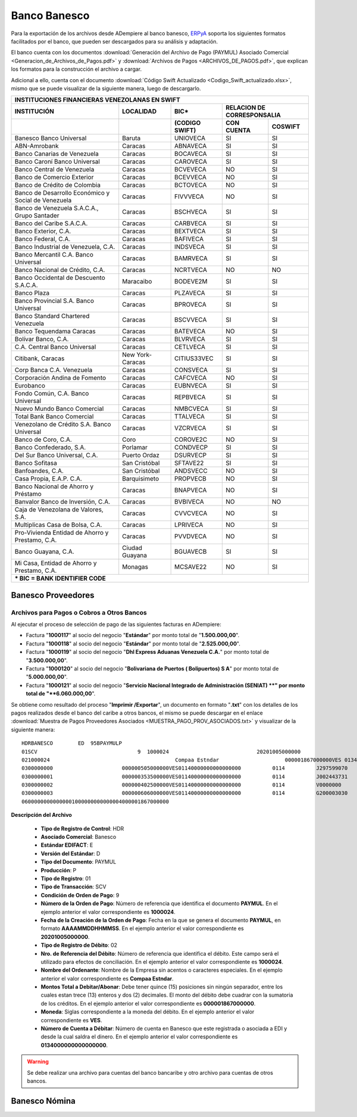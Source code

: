 .. _ERPyA: http://erpya.com

.. _documento/banco-banesco:

**Banco Banesco**
=================

Para la exportación de los archivos desde ADempiere al banco banesco, `ERPyA`_ soporta los siguientes formatos facilitados por el banco, que pueden ser descargados para su análisis y adaptación.

El banco cuenta con los documentos :download:`Generación del Archivo de Pago (PAYMUL) Asociado Comercial <Generacion_de_Archivos_de_Pagos.pdf>` y :download:`Archivos de Pagos <ARCHIVOS_DE_PAGOS.pdf>`, que explican los formatos para la construcción el archivo a cargar.

Adicional a ello, cuenta con el documento :download:`Código Swift Actualizado <Codigo_Swift_actualizado.xlsx>`, mismo que se puede visualizar de la siguiente manera, luego de descargarlo.

+-----------------------------------------------------------------------------------------------------------------------------------+
|                                        **INSTITUCIONES FINANCIERAS VENEZOLANAS EN SWIFT**                                         |
+=======================================================+==================+===================+====================================+
| **INSTITUCIÓN**                                       | **LOCALIDAD**    |     **BIC***      |    **RELACION DE CORRESPONSALIA**  |
+-------------------------------------------------------+------------------+-------------------+---------------+--------------------+
|                                                       |                  | **(CODIGO SWIFT)**| **CON CUENTA**| **COSWIFT**        |
+-------------------------------------------------------+------------------+-------------------+---------------+--------------------+
|Banesco Banco Universal                                |Baruta            | UNIOVECA          |SI             |SI                  |
+-------------------------------------------------------+------------------+-------------------+---------------+--------------------+
|ABN-Amrobank                                           |Caracas           | ABNAVECA          |SI             |SI                  |
+-------------------------------------------------------+------------------+-------------------+---------------+--------------------+
|Banco Canarias de Venezuela                            |Caracas           | BOCAVECA          |SI             |SI                  |
+-------------------------------------------------------+------------------+-------------------+---------------+--------------------+
|Banco Caroní Banco Universal                           |Caracas           | CAROVECA          |SI             |SI                  |
+-------------------------------------------------------+------------------+-------------------+---------------+--------------------+
|Banco Central de Venezuela                             |Caracas           | BCVEVECA          |NO             |SI                  |
+-------------------------------------------------------+------------------+-------------------+---------------+--------------------+
|Banco de Comercio Exterior                             |Caracas           | BCEVVECA          |NO             |SI                  |
+-------------------------------------------------------+------------------+-------------------+---------------+--------------------+
|Banco de Crédito de Colombia                           |Caracas           | BCTOVECA          |NO             |SI                  |
+-------------------------------------------------------+------------------+-------------------+---------------+--------------------+
|Banco de Desarrollo Económico y Social de Venezuela    |Caracas           | FIVVVECA          |NO             |SI                  |
+-------------------------------------------------------+------------------+-------------------+---------------+--------------------+
|Banco de Venezuela S.A.C.A., Grupo Santader            |Caracas           | BSCHVECA          |SI             |SI                  |
+-------------------------------------------------------+------------------+-------------------+---------------+--------------------+
|Banco del Caribe S.A.C.A.                              |Caracas           | CARBVECA          |SI             |SI                  |
+-------------------------------------------------------+------------------+-------------------+---------------+--------------------+
|Banco Exterior, C.A.                                   |Caracas           | BEXTVECA          |SI             |SI                  |
+-------------------------------------------------------+------------------+-------------------+---------------+--------------------+
|Banco Federal, C.A.                                    |Caracas           | BAFIVECA          |SI             |SI                  |
+-------------------------------------------------------+------------------+-------------------+---------------+--------------------+
|Banco Industrial de Venezuela, C.A.                    |Caracas           | INDSVECA          |SI             |SI                  |
+-------------------------------------------------------+------------------+-------------------+---------------+--------------------+
|Banco Mercantil C.A. Banco Universal                   |Caracas           | BAMRVECA          |SI             |SI                  |
+-------------------------------------------------------+------------------+-------------------+---------------+--------------------+
|Banco Nacional de Crédito, C.A.                        |Caracas           | NCRTVECA          |NO             |NO                  |
+-------------------------------------------------------+------------------+-------------------+---------------+--------------------+
|Banco Occidental de Descuento S.A.C.A.                 |Maracaibo         | BODEVE2M          |SI             |SI                  |
+-------------------------------------------------------+------------------+-------------------+---------------+--------------------+
|Banco Plaza                                            |Caracas           | PLZAVECA          |SI             |SI                  |
+-------------------------------------------------------+------------------+-------------------+---------------+--------------------+
|Banco Provincial S.A. Banco Universal                  |Caracas           | BPROVECA          |SI             |SI                  |
+-------------------------------------------------------+------------------+-------------------+---------------+--------------------+
|Banco Standard Chartered Venezuela                     |Caracas           | BSCVVECA          |SI             |SI                  |
+-------------------------------------------------------+------------------+-------------------+---------------+--------------------+
|Banco Tequendama Caracas                               |Caracas           | BATEVECA          |NO             |SI                  |
+-------------------------------------------------------+------------------+-------------------+---------------+--------------------+
|Bolívar Banco, C.A.                                    |Caracas           | BLVRVECA          |SI             |SI                  |
+-------------------------------------------------------+------------------+-------------------+---------------+--------------------+
|C.A. Central Banco Universal                           |Caracas           |CETLVECA           |SI             |SI                  |
+-------------------------------------------------------+------------------+-------------------+---------------+--------------------+
|Citibank, Caracas                                      |New York-Caracas  |CITIUS33VEC        |SI             |SI                  |
+-------------------------------------------------------+------------------+-------------------+---------------+--------------------+
|Corp Banca C.A. Venezuela                              |Caracas           |CONSVECA           |SI             |SI                  |
+-------------------------------------------------------+------------------+-------------------+---------------+--------------------+
|Corporación Andina de Fomento                          |Caracas           |CAFCVECA           |NO             |SI                  |
+-------------------------------------------------------+------------------+-------------------+---------------+--------------------+
|Eurobanco                                              |Caracas           |EUBNVECA           |SI             |SI                  |
+-------------------------------------------------------+------------------+-------------------+---------------+--------------------+
|Fondo Común, C.A. Banco Universal                      |Caracas           |REPBVECA           |SI             |SI                  |
+-------------------------------------------------------+------------------+-------------------+---------------+--------------------+
|Nuevo Mundo Banco Comercial                            |Caracas           |NMBCVECA           |SI             |SI                  |
+-------------------------------------------------------+------------------+-------------------+---------------+--------------------+
|Total Bank Banco Comercial                             |Caracas           |TTALVECA           |SI             |SI                  |
+-------------------------------------------------------+------------------+-------------------+---------------+--------------------+
|Venezolano de Crédito S.A. Banco Universal             |Caracas           |VZCRVECA           |SI             |SI                  |
+-------------------------------------------------------+------------------+-------------------+---------------+--------------------+
|Banco de Coro, C.A.                                    |Coro              |COROVE2C           |NO             |SI                  |
+-------------------------------------------------------+------------------+-------------------+---------------+--------------------+
|Banco Confederado, S.A.                                |Porlamar          |CONDVECP           |SI             |SI                  |
+-------------------------------------------------------+------------------+-------------------+---------------+--------------------+
|Del Sur Banco Universal, C.A.                          |Puerto Ordaz      |DSURVECP           |SI             |SI                  |
+-------------------------------------------------------+------------------+-------------------+---------------+--------------------+
|Banco Sofitasa                                         |San Cristóbal     |SFTAVE22           |SI             |SI                  |
+-------------------------------------------------------+------------------+-------------------+---------------+--------------------+
|Banfoandes, C.A.                                       |San Cristóbal     |ANDSVECC           |NO             |SI                  |
+-------------------------------------------------------+------------------+-------------------+---------------+--------------------+
|Casa Propia, E.A.P. C.A.                               |Barquisimeto      |PROPVECB           |NO             |SI                  |
+-------------------------------------------------------+------------------+-------------------+---------------+--------------------+
|Banco Nacional de Ahorro y Préstamo                    |Caracas           |BNAPVECA           |NO             |SI                  |
+-------------------------------------------------------+------------------+-------------------+---------------+--------------------+
|Banvalor Banco de Inversión, C.A.                      |Caracas           |BVBIVECA           |NO             |NO                  |
+-------------------------------------------------------+------------------+-------------------+---------------+--------------------+
|Caja de Venezolana de Valores, S.A.                    |Caracas           |CVVCVECA           |NO             |SI                  |
+-------------------------------------------------------+------------------+-------------------+---------------+--------------------+
|Multiplicas Casa de Bolsa, C.A.                        |Caracas           |LPRIVECA           |NO             |SI                  |
+-------------------------------------------------------+------------------+-------------------+---------------+--------------------+
|Pro-Vivienda Entidad de Ahorro y Prestamo, C.A.        |Caracas           |PVVDVECA           |NO             |SI                  |
+-------------------------------------------------------+------------------+-------------------+---------------+--------------------+
|Banco Guayana, C.A.                                    |Ciudad Guayana    |BGUAVECB           |SI             |SI                  |
+-------------------------------------------------------+------------------+-------------------+---------------+--------------------+
|Mi Casa, Entidad de Ahorro y Prestamo, C.A.            |Monagas           |MCSAVE22           |NO             |SI                  |
+-------------------------------------------------------+------------------+-------------------+---------------+--------------------+
|*** BIC = BANK IDENTIFIER CODE**                                                                                                   |
+-------------------------------------------------------+------------------+-------------------+---------------+--------------------+

**Banesco Proveedores**
-----------------------

**Archivos para Pagos o Cobros a Otros Bancos**
***********************************************

Al ejecutar el proceso de selección de pago de las siguientes facturas en ADempiere: 

- Factura "**1000117**" al socio del negocio "**Estándar**" por monto total de "**1.500.000,00**".
- Factura "**1000118**" al socio del negocio "**Estándar**" por monto total de "**2.525.000,00**". 
- Factura "**1000119**" al socio del negocio "**Dhl Express Aduanas Venezuela C.A.**" por monto total de "**3.500.000,00**". 
- Factura "**1000120**" al socio del negocio "**Bolivariana de Puertos  ( Bolipuertos)  S A**" por monto total de "**5.000.000,00**". 
- Factura "**1000121**" al socio del negocio "**Servicio Nacional Integrado de Administración (SENIAT) **" por monto total de "**6.060.000,00**". 

Se obtiene como resultado del proceso "**Imprimir /Exportar**", un documento en formato "**.txt**" con los detalles de los pagos realizados desde el banco del caribe a otros bancos, el mismo se puede descargar en el enlace :download:`Muestra de Pagos Proveedores Asociados <MUESTRA_PAGO_PROV_ASOCIADOS.txt>` y visualizar de la siguiente manera:

::

    HDRBANESCO        ED  95BPAYMULP
    01SCV                                9  1000024                            20201005000000
    021000024                                        Compaa Estndar                     000001867000000VES 0134000000000000000               BANESCO    20201005
    0300000000                      000000505000000VES01140000000000000000          0114          J297599070       Bolivariana de Puertos  ( Bolipuertos)  S A                                                                                                                                                                                                                                    425
    0300000001                      000000353500000VES01140000000000000000          0114          J002443731       Dhl Express Aduanas Venezuela CA                                                                                                                                                                                                                                               425
    0300000002                      000000402500000VES01140000000000000000          0114          V0000000         Estndar                                                               estandar@ejmplo.com                                                                                                                                                                                      425
    0300000003                      000000606000000VES01140000000000000000          0114          G200003030       Servicio Nacional Integrado de Administracin (SENIAT)                                                                                                                                                                                                                          425
    06000000000000001000000000000004000001867000000

**Descripción del Archivo**

    - **Tipo de Registro de Control**: HDR 
    - **Asociado Comercial**: Banesco
    - **Estándar EDIFACT**: E
    - **Versión del Estándar**: D
    - **Tipo del Documento**: PAYMUL
    - **Producción**: P
    - **Tipo de Registro**: 01
    - **Tipo de Transacción**: SCV
    - **Condición de Orden de Pago**: 9
    - **Número de la Orden de Pago**: Número de referencia que identifica el documento **PAYMUL**. En el ejemplo anterior el valor correspondiente es **1000024**.
    - **Fecha de la Creación de la Orden de Pago**: Fecha en la que se genera el documento **PAYMUL**, en formato **AAAAMMDDHHMMSS**. En el ejemplo anterior el valor correspondiente es **20201005000000**.
    - **Tipo de Registro de Débito**: 02
    - **Nro. de Referencia del Débito**: Número de referencia que identifica el débito. Este campo será el utilizado para efectos de conciliación. En el ejemplo anterior el valor correspondiente es **1000024**.
    - **Nombre del Ordenante**: Nombre de la Empresa sin acentos o caracteres especiales. En el ejemplo anterior el valor correspondiente es **Compaa Estndar**.
    - **Montos Total a Debitar/Abonar**: Debe tener quince (15) posiciones sin ningún separador, entre los cuales estan trece (13) enteros y dos (2) decimales. El monto del débito debe cuadrar con la sumatoria de los créditos. En el ejemplo anterior el valor correspondiente es **000001867000000**.
    - **Moneda**: Siglas correspondiente a la moneda del débito. En el ejemplo anterior el valor correspondiente es **VES**.
    - **Número de Cuenta a Débitar**: Número de cuenta en Banesco que este registrada o asociada a EDI y desde la cual saldra el dinero. En el ejemplo anterior el valor correspondiente es **0134000000000000000**.

.. warning::

    Se debe realizar una archivo para cuentas del banco bancaribe y otro archivo para cuentas de otros bancos.


**Banesco Nómina**
------------------
